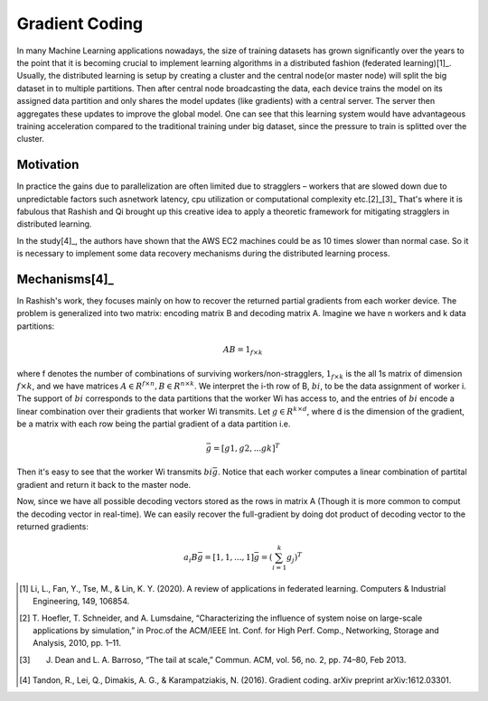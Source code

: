 Gradient Coding
===============

In many Machine Learning applications nowadays, the size of training datasets
has grown significantly over the years to the point that it
is becoming crucial to implement learning algorithms in a
distributed fashion (federated learning)[1]_. Usually, the distributed learning is setup by creating a cluster
and the central node(or master node) will split the big dataset in to multiple partitions. Then after central node broadcasting the data, 
each device trains the model on its assigned data partition and only shares the model updates (like gradients) with a central server. 
The server then aggregates these updates to improve the global model. One can see that this learning system would have advantageous 
training acceleration compared to the traditional training under big dataset, since the pressure to train is splitted over
the cluster.


Motivation
----------
In practice the gains due to parallelization are often limited due to stragglers – workers
that are slowed down due to unpredictable factors such asnetwork latency, cpu utilization or computational 
complexity etc.[2]_[3]_ That's where it is fabulous that Rashish and Qi brought up this creative idea to apply
a theoretic framework for mitigating stragglers in distributed learning. 

In the study[4]_, the authors have shown that the AWS EC2 machines could be as 10 times slower than normal case.
So it is necessary to implement some data recovery mechanisms during the distributed learning process.

.. image:: intro/straggler_statistics.png
      :alt: Average measured communication times for a vector of dimension p = 500000 using n = 50 t2.micro worker machines (and a c3.8xlarge master machine). Error bars indicate one standard deviation.
      :width: 400px
      :height: 400px
      :align: center


Mechanisms[4]_
--------------
In Rashish's work, they focuses mainly on how to recover the returned partial gradients from each worker device. The problem
is generalized into two matrix: encoding matrix B and decoding matrix A. Imagine we have n workers and k data partitions:

.. math::

   AB = 1_{f \times k}

where f denotes the number of combinations of surviving workers/non-stragglers, :math:`1_{f \times k}` is the all 1s matrix of 
dimension :math:`f \times k`, and we have matrices :math:`A \in R^{f \times n}, B \in R^{n \times k}`.
We interpret the i-th row of B, :math:`bi`, to be the data assignment of worker i. The support of :math:`bi` corresponds
to the data partitions that the worker Wi has access to, and the entries of :math:`bi` encode a linear combination over 
their gradients that worker Wi transmits. Let :math:`g \in R^{k \times d}`, where d is the dimension of the gradient, be
a matrix with each row being the partial gradient of a data partition i.e.

.. math::

   \bar{g} = [g1,g2,...gk]^T

Then it's easy to see that the worker Wi transmits :math:`bi \bar{g}`. Notice that each worker computes a linear combination
of partital gradient and return it back to the master node. 

Now, since we have all possible decoding vectors stored as the rows in matrix A (Though it is more common to comput the
decoding vector in real-time). We can easily recover the full-gradient by doing dot product of decoding vector to the returned
gradients:

.. math::

   a_{i} B \bar{g} = [1,1,...,1] \bar{g} = (\sum_{i=1}^{k} g_{j})^T



.. References
.. ..........

.. [1] Li, L., Fan, Y., Tse, M., & Lin, K. Y. (2020). A review of applications in federated learning. 
   Computers & Industrial Engineering, 149, 106854.

.. [2] T. Hoefler, T. Schneider, and A. Lumsdaine, “Characterizing the influence of system noise on 
   large-scale applications by simulation,” in Proc.of the ACM/IEEE Int. Conf. for High Perf. Comp., Networking, Storage and Analysis, 2010, pp. 1–11.

.. [3] J. Dean and L. A. Barroso, “The tail at scale,” Commun. ACM, vol. 56, no. 2, pp. 74–80, Feb 2013.

.. [4] Tandon, R., Lei, Q., Dimakis, A. G., & Karampatziakis, N. (2016). Gradient coding. arXiv preprint 
   arXiv:1612.03301.
